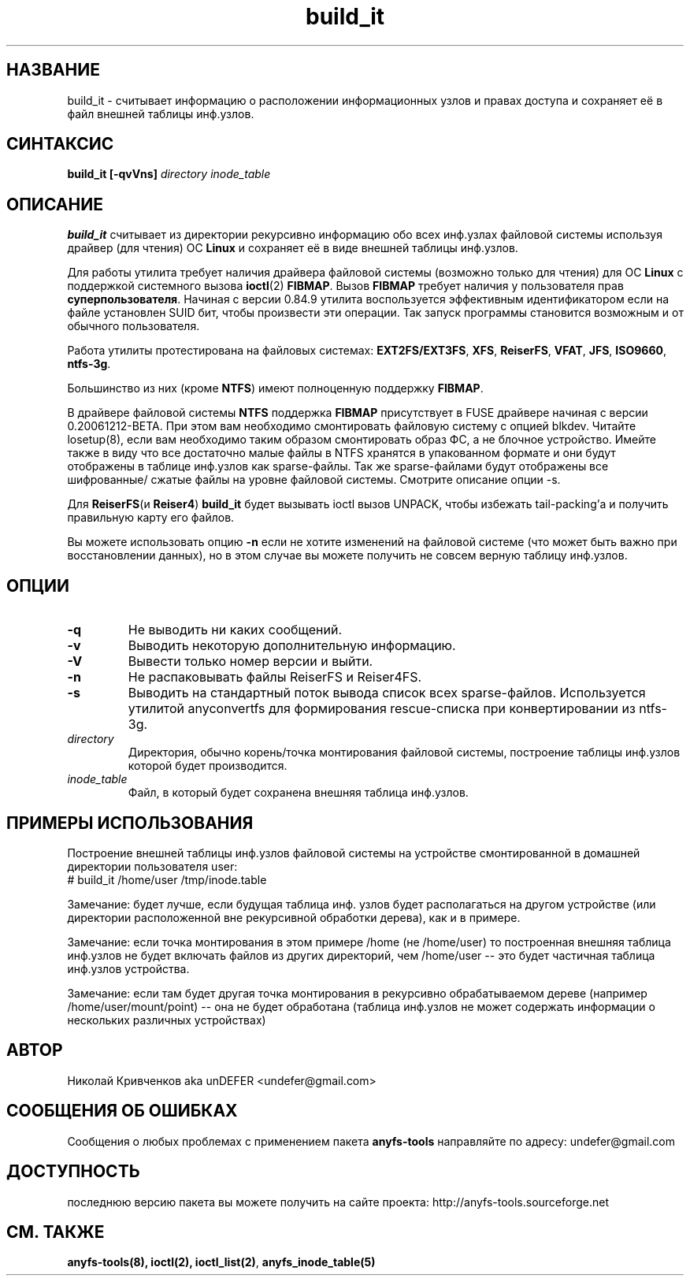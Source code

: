 .TH build_it 8 "20 Nov 2006" "Version 0.84.9"
.SH "НАЗВАНИЕ"
build_it \- считывает информацию о расположении информационных узлов и \
правах доступа и сохраняет её в файл внешней таблицы инф.узлов.
.SH "СИНТАКСИС"
.BI "build_it [\-qvVns] " "directory inode_table"

.SH "ОПИСАНИЕ"

.B build_it 
считывает из директории рекурсивно информацию обо всех \
инф.узлах файловой системы используя драйвер (для чтения) ОС 
.B Linux
и сохраняет её в виде внешней таблицы инф.узлов.

Для работы утилита требует наличия драйвера файловой системы \
(возможно только для чтения) для ОС 
.B Linux
с поддержкой системного вызова
.BR ioctl (2)
.BR FIBMAP .
Вызов
.B FIBMAP
требует наличия у пользователя прав
.BR суперпользователя .
Начиная с версии 0.84.9 утилита воспользуется эффективным идентификатором \
если на файле установлен SUID бит, чтобы произвести эти операции. \
Так запуск программы становится возможным и от обычного пользователя.

Работа утилиты протестирована на файловых системах:
.BR EXT2FS/EXT3FS , " XFS" , " ReiserFS" , " VFAT" , " JFS" , " ISO9660" , " ntfs-3g" .

Большинство из них (кроме
.BR NTFS )
имеют полноценную поддержку
.BR FIBMAP .

В драйвере файловой системы
.B NTFS
поддержка
.B FIBMAP
присутствует в FUSE драйвере начиная с версии 0.20061212-BETA. 
При этом вам необходимо смонтировать файловую систему с опцией blkdev.
Читайте losetup(8), если вам необходимо таким образом смонтировать
образ ФС, а не блочное устройство.
Имейте также в виду что все достаточно малые файлы в NTFS хранятся
в упакованном формате и они будут отображены в таблице инф.узлов
как sparse-файлы. Так же sparse-файлами будут отображены все шифрованные/
сжатые файлы на уровне файловой системы.
Смотрите описание опции -s.

Для
.BR ReiserFS "(и " Reiser4 )
.B build_it
будет вызывать ioctl вызов UNPACK, чтобы избежать tail-packing'а \
и получить правильную карту его файлов.

Вы можете использовать опцию
.B -n
если не хотите изменений на файловой системе (что может быть важно при \
восстановлении данных), но в этом случае вы можете получить не совсем \
верную таблицу инф.узлов.

.SH "ОПЦИИ"
.TP
.B \-q
Не выводить ни каких сообщений.
.TP
.B \-v
Выводить некоторую дополнительную информацию.
.TP
.B \-V
Вывести только номер версии и выйти.
.TP
.B \-n
Не распаковывать файлы ReiserFS и Reiser4FS.
.TP
.B \-s
Выводить на стандартный поток вывода список всех sparse-файлов.
Используется утилитой anyconvertfs для формирования rescue-списка
при конвертировании из ntfs-3g.
.TP
.I directory
Директория, обычно корень/точка монтирования файловой системы, построение \
таблицы инф.узлов которой будет производится.
.TP
.I inode_table
Файл, в который будет сохранена внешняя таблица инф.узлов.

.SH "ПРИМЕРЫ ИСПОЛЬЗОВАНИЯ"
Построение внешней таблицы инф.узлов файловой системы на устройстве \
смонтированной в домашней директории пользователя user:
.br
# build_it /home/user /tmp/inode.table

Замечание: будет лучше, если будущая таблица инф. узлов будет располагаться \
на другом устройстве (или директории расположенной вне рекурсивной обработки \
дерева), как и в примере.

Замечание: если точка монтирования в этом примере /home (не /home/user) \
то построенная внешняя таблица инф.узлов не будет включать файлов из \
других директорий, чем /home/user -- это будет частичная таблица инф.узлов \
устройства.

Замечание: если там будет другая точка монтирования в рекурсивно обрабатываемом \
дереве (например /home/user/mount/point) -- она не будет обработана \
(таблица инф.узлов не может содержать информации о нескольких различных \
 устройствах)

.SH "АВТОР"
Николай Кривченков aka unDEFER <undefer@gmail.com>

.SH "СООБЩЕНИЯ ОБ ОШИБКАХ"
Сообщения о любых проблемах с применением пакета
.B anyfs-tools
направляйте по адресу:
undefer@gmail.com

.SH "ДОСТУПНОСТЬ"
последнюю версию пакета вы можете получить на сайте проекта: \
http://anyfs-tools.sourceforge.net

.SH "СМ. ТАКЖЕ"
.BR anyfs-tools(8),
.BR ioctl(2),
.BR ioctl_list(2) ,
.BR anyfs_inode_table(5)
